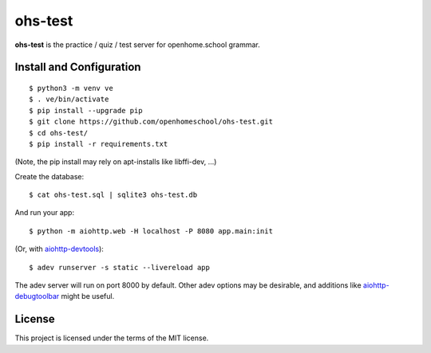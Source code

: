 ohs-test
========

**ohs-test** is the practice / quiz / test server for openhome.school
grammar.

Install and Configuration
-------------------------
::

	$ python3 -m venv ve
	$ . ve/bin/activate
	$ pip install --upgrade pip
	$ git clone https://github.com/openhomeschool/ohs-test.git
	$ cd ohs-test/
	$ pip install -r requirements.txt

(Note, the pip install may rely on apt-installs like libffi-dev, ...)

Create the database::

	$ cat ohs-test.sql | sqlite3 ohs-test.db

And run your app::

	$ python -m aiohttp.web -H localhost -P 8080 app.main:init
	
(Or, with `aiohttp-devtools <https://github.com/aio-libs/aiohttp-devtools>`_)::

	$ adev runserver -s static --livereload app

The adev server will run on port 8000 by default.  Other adev options may be
desirable, and additions like
`aiohttp-debugtoolbar <https://github.com/aio-libs/aiohttp-debugtoolbar>`_
might be useful.
	
License
-------

This project is licensed under the terms of the MIT license.
